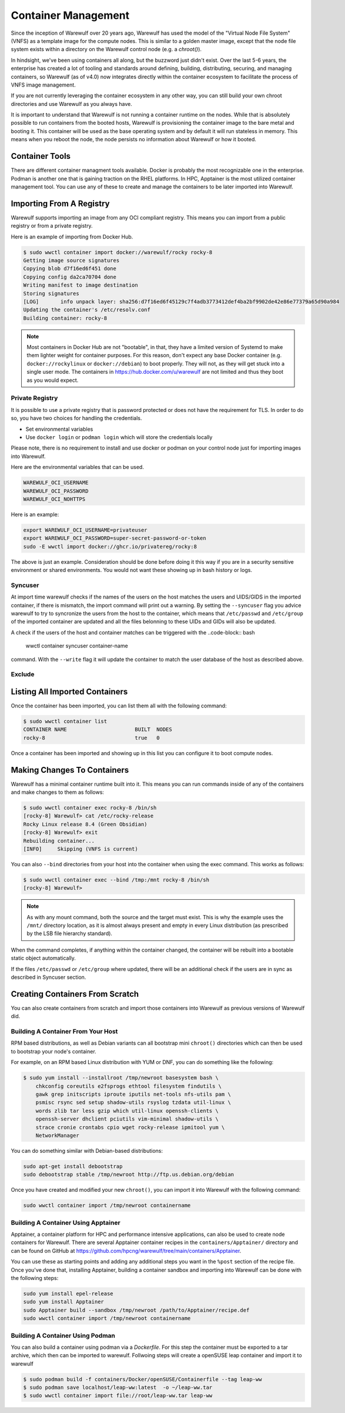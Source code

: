 ====================
Container Management
====================

Since the inception of Warewulf over 20 years ago, Warewulf has used the model of the "Virtual Node File System" (VNFS) as a template image for the compute nodes. This is similar to a golden master image, except that the node file system exists within a directory on the Warewulf control node (e.g. a `chroot()`).

In hindsight, we've been using containers all along, but the buzzword just didn't exist. Over the last 5-6 years, the enterprise has created a lot of tooling and standards around defining, building, distributing, securing, and managing containers, so Warewulf (as of v4.0) now integrates directly within the container ecosystem to facilitate the process of VNFS image management.

If you are not currently leveraging the container ecosystem in any other way, you can still build your own chroot directories and use Warewulf as you always have.

It is important to understand that Warewulf is not running a container runtime on the nodes. While that is absolutely possible to run containers from the booted hosts, Warewulf is provisioning the container image to the bare metal and booting it. This container will be used as the base operating system and by default it will run stateless in memory. This means when you reboot the node, the node persists no information about Warewulf or how it booted.

Container Tools
===============

There are different container managment tools available. Docker is probably the most recognizable one in the enterprise. Podman is another one that is gaining traction on the RHEL platforms. In HPC, Apptainer is the most utilized container management tool. You can use any of these to create and manage the containers to be later imported into Warewulf.

Importing From A Registry
=========================

Warewulf supports importing an image from any OCI compliant registry. This means you can import from a public registry or from a private registry.

Here is an example of importing from Docker Hub.

.. code-block:: bash

   $ sudo wwctl container import docker://warewulf/rocky rocky-8
   Getting image source signatures
   Copying blob d7f16ed6f451 done
   Copying config da2ca70704 done
   Writing manifest to image destination
   Storing signatures
   [LOG]       info unpack layer: sha256:d7f16ed6f45129c7f4adb3773412def4ba2bf9902de42e86e77379a65d90a984
   Updating the container's /etc/resolv.conf
   Building container: rocky-8

.. note::
    Most containers in Docker Hub are not "bootable", in that, they have a limited version of Systemd to make them lighter weight for container purposes. For this reason, don't expect any base Docker container (e.g. ``docker://rockylinux`` or ``docker://debian``) to boot properly. They will not, as they will get stuck into a single user mode. The containers in `https://hub.docker.com/u/warewulf <https://hub.docker.com/u/warewulf>`_ are not limited and thus they boot as you would expect.

Private Registry
----------------

It is possible to use a private registry that is password protected or does not have the requirement for TLS. In order to do so, you have two choices for handling the credentials.

* Set environmental variables
* Use ``docker login`` or ``podman login`` which will store the credentials locally

Please note, there is no requirement to install and use docker or podman on your control node just for importing images into Warewulf.

Here are the environmental variables that can be used.

.. code-block:: bash

   WAREWULF_OCI_USERNAME
   WAREWULF_OCI_PASSWORD
   WAREWULF_OCI_NOHTTPS

Here is an example:

.. code-block:: bash

   export WAREWULF_OCI_USERNAME=privateuser
   export WAREWULF_OCI_PASSWORD=super-secret-password-or-token
   sudo -E wwctl import docker://ghcr.io/privatereg/rocky:8

The above is just an example. Consideration should be done before doing it this way if you are in a security sensitive environment or shared environments. You would not want these showing up in bash history or logs.

Syncuser
--------

At import time warewulf checks if the names of the users on the host matches the users and UIDS/GIDS in the imported container, if there is mismatch, the import command will print out a warning.
By setting the ``--syncuser`` flag you advice warewulf to try to syncronize the users from the host to the container, which means that ``/etc/passwd`` and ``/etc/group`` of the imported container are updated and all the files belonning to these UIDs and GIDs will also be updated.

A check if the users of the host and container matches can be triggered with the
..code-block:: bash

  wwctl container syncuser container-name

command. With the ``--write`` flag it will update the container to match the user database of the host as described above.

Exclude
-------


Listing All Imported Containers
===============================

Once the container has been imported, you can list them all with the following command:

.. code-block:: bash

   $ sudo wwctl container list
   CONTAINER NAME                      BUILT  NODES
   rocky-8                             true   0

Once a container has been imported and showing up in this list you can configure it to boot compute nodes.

Making Changes To Containers
============================

Warewulf has a minimal container runtime built into it. This means you can run commands inside of any of the containers and make changes to them as follows:

.. code-block:: bash

   $ sudo wwctl container exec rocky-8 /bin/sh
   [rocky-8] Warewulf> cat /etc/rocky-release
   Rocky Linux release 8.4 (Green Obsidian)
   [rocky-8] Warewulf> exit
   Rebuilding container...
   [INFO]     Skipping (VNFS is current)

You can also ``--bind`` directories from your host into the container when using the exec command. This works as follows:

.. code-block:: bash

   $ sudo wwctl container exec --bind /tmp:/mnt rocky-8 /bin/sh
   [rocky-8] Warewulf>

.. note::
   As with any mount command, both the source and the target must exist. This is why the example uses the ``/mnt/`` directory location, as it is almost always present and empty in every Linux distribution (as prescribed by the LSB file hierarchy standard).

When the command completes, if anything within the container changed, the container will be rebuilt into a bootable static object automatically.

If the files ``/etc/passwd`` or ``/etc/group`` where updated, there will be an additional check if the users are in sync as described in Syncuser section.

Creating Containers From Scratch
================================

You can also create containers from scratch and import those containers into Warewulf as previous versions of Warewulf did.

Building A Container From Your Host
-----------------------------------

RPM based distributions, as well as Debian variants can all bootstrap mini ``chroot()`` directories which can then be used to bootstrap your node's container.

For example, on an RPM based Linux distribution with YUM or DNF, you can do something like the following:

.. code-block:: bash

   $ sudo yum install --installroot /tmp/newroot basesystem bash \
       chkconfig coreutils e2fsprogs ethtool filesystem findutils \
       gawk grep initscripts iproute iputils net-tools nfs-utils pam \
       psmisc rsync sed setup shadow-utils rsyslog tzdata util-linux \
       words zlib tar less gzip which util-linux openssh-clients \
       openssh-server dhclient pciutils vim-minimal shadow-utils \
       strace cronie crontabs cpio wget rocky-release ipmitool yum \
       NetworkManager

You can do something similar with Debian-based distributions:

.. code-block:: bash

   sudo apt-get install debootstrap
   sudo debootstrap stable /tmp/newroot http://ftp.us.debian.org/debian

Once you have created and modified your new ``chroot()``, you can import it into Warewulf with the following command:

.. code-block:: bash

   sudo wwctl container import /tmp/newroot containername

Building A Container Using Apptainer
--------------------------------------

Apptainer, a container platform for HPC and performance intensive applications, can also be used to create node containers for Warewulf. There are several Apptainer container recipes in the ``containers/Apptainer/`` directory and can be found on GitHub at `https://github.com/hpcng/warewulf/tree/main/containers/Apptainer <https://github.com/hpcng/warewulf/tree/main/containers/Apptainer>`_.

You can use these as starting points and adding any additional steps you want in the ``%post`` section of the recipe file. Once you've done that, installing Apptainer, building a container sandbox and importing into Warewulf can be done with the following steps:

.. code-block:: bash

   sudo yum install epel-release
   sudo yum install Apptainer
   sudo Apptainer build --sandbox /tmp/newroot /path/to/Apptainer/recipe.def
   sudo wwctl container import /tmp/newroot containername

Building A Container Using Podman
--------------------------------------

You can also build a container using podman via a `Dockerfile`. For this step the container must be exported to a tar archive, which then can be imported to warewulf. Follwoing steps will create a openSUSE leap container and import it to warewulf

.. code-block:: bash

  $ sudo podman build -f containers/Docker/openSUSE/Containerfile --tag leap-ww
  $ sudo podman save localhost/leap-ww:latest  -o ~/leap-ww.tar
  $ sudo wwctl container import file://root/leap-ww.tar leap-ww
